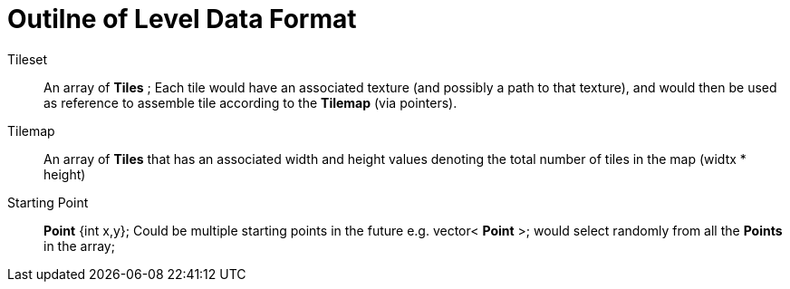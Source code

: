 = Outilne of Level Data Format

Tileset::
An array of *Tiles* ; Each tile would have an associated texture (and possibly a path to that texture), and would then be used as reference to assemble tile according to the *Tilemap* (via pointers).

Tilemap::
An array of *Tiles* that has an associated width and height values denoting the total number of tiles in the map (widtx * height)

Starting Point::
*Point* {int x,y}; Could be multiple starting points in the future e.g. vector< *Point* >; would select randomly from all the *Points* in the array;

